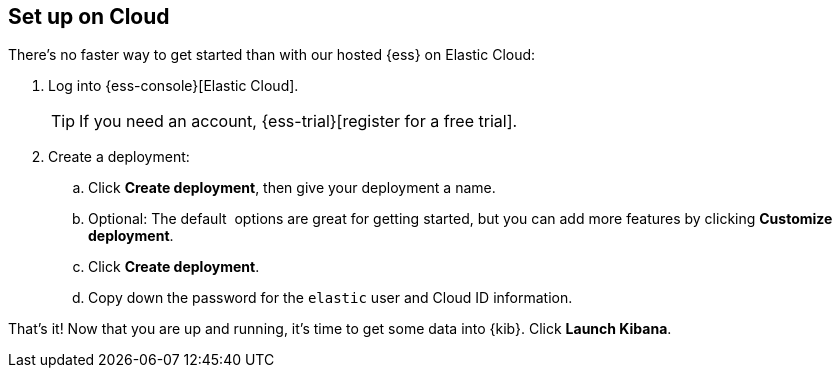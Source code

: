 // Need this at a different level? Use leveloffset: +1 to change to H3, 
// for example and then change back with :leveloffset: 0.
[[cloud-ess-setup]]
== Set up on Cloud

There's no faster way to get started than with our hosted {ess} on Elastic Cloud:

.	Log into {ess-console}[Elastic Cloud].
+
TIP: If you need an account, {ess-trial}[register for a free trial].

.	Create a deployment:
+
--
..	Click *Create deployment*, then give your deployment a name.

..	Optional: The default  options are great for getting started, but you can add more features by clicking *Customize deployment*.

..	Click *Create deployment*.

..	Copy down the password for the `elastic` user and Cloud ID information.  
--

That’s it! Now that you are up and running, it’s time to get some data into {kib}. Click *Launch Kibana*.

